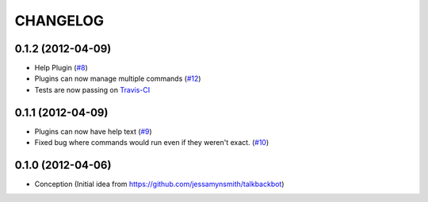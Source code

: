 CHANGELOG
---------

0.1.2 (2012-04-09)
++++++++++++++++++

* Help Plugin (`#8 <https://github.com/silent1mezzo/jeeves-framework/issues/8>`_)
* Plugins can now manage multiple commands (`#12 <https://github.com/silent1mezzo/jeeves-framework/issues/12>`_)
* Tests are now passing on `Travis-CI <http://travis-ci.org/#!/silent1mezzo/jeeves-framework>`_

0.1.1 (2012-04-09)
++++++++++++++++++

* Plugins can now have help text (`#9 <https://github.com/silent1mezzo/jeeves-framework/issues/9>`_)
* Fixed bug where commands would run even if they weren't exact. (`#10 <https://github.com/silent1mezzo/jeeves-framework/issues/10>`_)

0.1.0 (2012-04-06)
++++++++++++++++++

* Conception (Initial idea from https://github.com/jessamynsmith/talkbackbot)